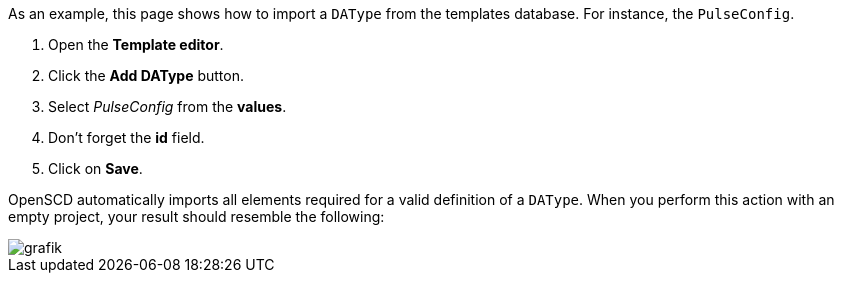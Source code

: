 As an example, this page shows how to import a `DAType` from the templates database. For instance, the `PulseConfig`.

. Open the *Template editor*.
. Click the *Add DAType* button.
. Select _PulseConfig_ from the *values*.
. Don't forget the *id* field.
. Click on *Save*.

OpenSCD automatically imports all elements required for a valid definition of a `DAType`. When you perform this action with an empty project, your result should resemble the following:

image::https://user-images.githubusercontent.com/66802940/133637394-354eba41-a4b6-4e3c-9458-88b1e608866c.png[grafik]
